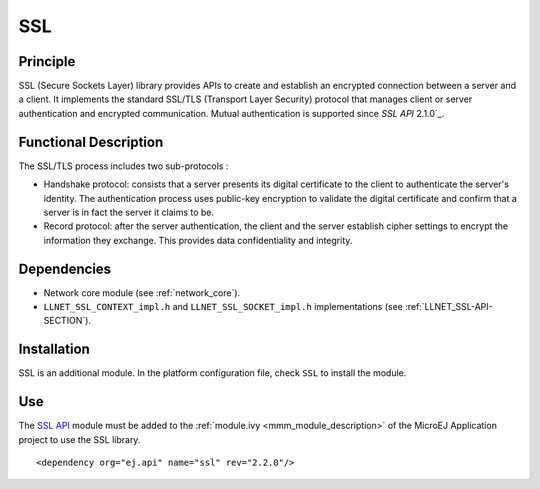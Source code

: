 ===
SSL
===


Principle
=========

SSL (Secure Sockets Layer) library provides APIs to create and establish
an encrypted connection between a server and a client. It implements the
standard SSL/TLS (Transport Layer Security) protocol that manages client
or server authentication and encrypted communication. Mutual authentication
is supported since `SSL API` 2.1.0`_.


Functional Description
======================

The SSL/TLS process includes two sub-protocols :

-  Handshake protocol: consists that a server presents its digital
   certificate to the client to authenticate the server's identity. The
   authentication process uses public-key encryption to validate the
   digital certificate and confirm that a server is in fact the server
   it claims to be.

-  Record protocol: after the server authentication, the client and the
   server establish cipher settings to encrypt the information they
   exchange. This provides data confidentiality and integrity.


Dependencies
============

-  Network core module (see :ref:`network_core`).

-  ``LLNET_SSL_CONTEXT_impl.h`` and ``LLNET_SSL_SOCKET_impl.h``
   implementations (see :ref:`LLNET_SSL-API-SECTION`).


Installation
============

SSL is an additional module. In the platform configuration file, check
``SSL`` to install the module.


Use
===

The `SSL API`_ module must be added to the :ref:`module.ivy <mmm_module_description>` of the MicroEJ
Application project to use the SSL library.

::

  <dependency org="ej.api" name="ssl" rev="2.2.0"/>

.. _SSL API: https://repository.microej.com/modules/ej/api/ssl/

..
   | Copyright 2008-2023, MicroEJ Corp. Content in this space is free 
   for read and redistribute. Except if otherwise stated, modification 
   is subject to MicroEJ Corp prior approval.
   | MicroEJ is a trademark of MicroEJ Corp. All other trademarks and 
   copyrights are the property of their respective owners.
